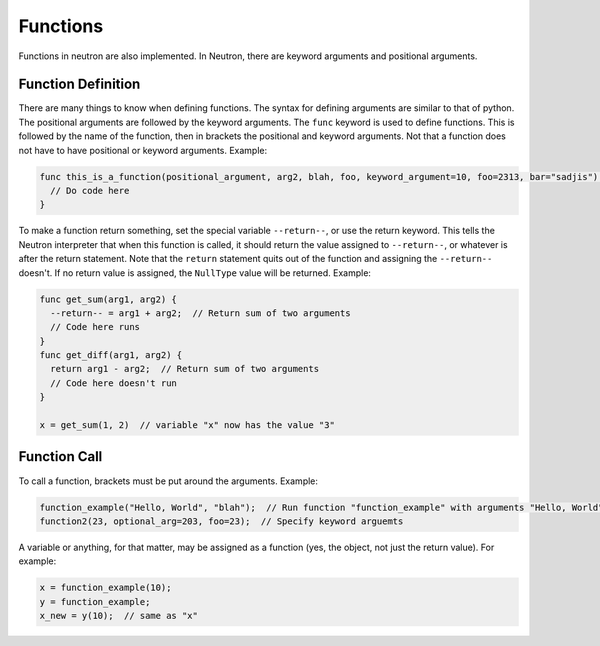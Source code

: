Functions
=========
Functions in neutron are also implemented. In Neutron, there are keyword arguments and positional arguments.

Function Definition
-------------------
There are many things to know when defining functions. The syntax for defining arguments are similar to that of python. The positional arguments are followed by the keyword arguments.
The ``func`` keyword is used to define functions. This is followed by the name of the function, then in brackets the positional and keyword arguments. Not that a function does not have to have positional or keyword arguments.
Example:

.. code-block:: neutron

  func this_is_a_function(positional_argument, arg2, blah, foo, keyword_argument=10, foo=2313, bar="sadjis") {
    // Do code here
  }

To make a function return something, set the special variable ``--return--``, or use the return keyword. This tells the Neutron interpreter that when this function is called, it should return the value assigned to ``--return--``, or whatever is after the return statement.
Note that the ``return`` statement quits out of the function and assigning the ``--return--`` doesn't. If no return value is assigned, the ``NullType`` value will be returned.
Example:

.. code-block:: neutron

  func get_sum(arg1, arg2) {
    --return-- = arg1 + arg2;  // Return sum of two arguments
    // Code here runs
  }
  func get_diff(arg1, arg2) {
    return arg1 - arg2;  // Return sum of two arguments
    // Code here doesn't run
  }

  x = get_sum(1, 2)  // variable "x" now has the value "3"

Function Call
-------------
To call a function, brackets must be put around the arguments. Example:

.. code-block:: neutron

  function_example("Hello, World", "blah");  // Run function "function_example" with arguments "Hello, World" and "blah"
  function2(23, optional_arg=203, foo=23);  // Specify keyword arguemts

A variable or anything, for that matter, may be assigned as a function (yes, the object, not just the return value). For example:

.. code-block:: neutron

  x = function_example(10);
  y = function_example;
  x_new = y(10);  // same as "x"
